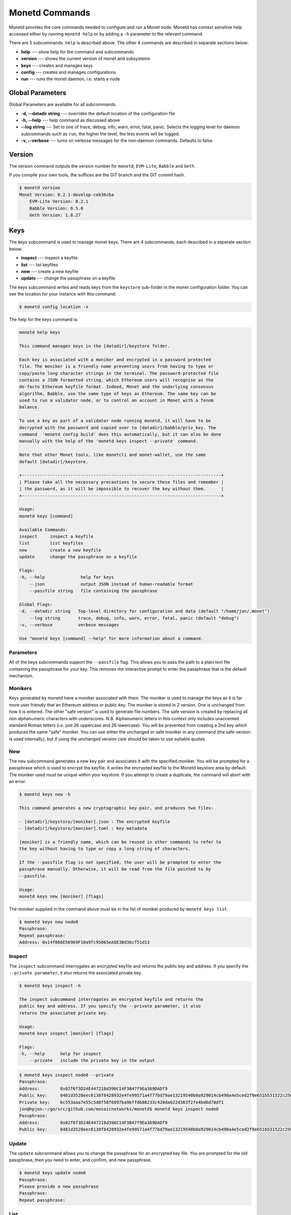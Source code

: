 .. _monetd_commands_rst:

Monetd Commands
===============

Monetd provides the core commands needed to configure and run a Monet
node. Monetd has context sensitive help accessed either by
running ``monetd help`` or by adding a ``-h`` parameter to the relevant
command. 

.. code:: bash
    $ monetd help
    MONET-Daemon
        
    Monetd provides the core commands needed to configure and run a Monet
    node. The minimal quickstart configuration is:

        $ monetd config clear
        $ monetd keys new node0
        $ monetd config build node0
        $ monetd run

    See the documentation at https://monetd.readthedocs.io/ for further information.

    Usage:
    monetd [command]

    Available Commands:
    config      manage monetd configuration
    help        Help about any command
    keys        monet key manager
    run         run a MONET node
    version     show version info

    Flags:
    -d, --datadir string   Top-level directory for configuration and data (default "/home/jon/.monet")
    -h, --help             help for monetd
        --log string       trace, debug, info, warn, error, fatal, panic (default "debug")
    -v, --verbose          verbose messages

    Use "monetd [command] --help" for more information about a command.


There are 5 subcommands. ``help`` is described above. The other 4 commands are
described in separate sections below:

- **help** --- show help for the command and subcommands
- **version** --- shows the current version of monet and subsystems
- **keys** --- creates and manages keys
- **config** --- creates and manages configurations
- **run** --- runs the monet daemon, i.e. starts a node


Global Parameters
-----------------

Global Parameters are available for all subcommands.

- **-d, --datadir string** --- overrides the default location of the configuration file
- **-h, --help** --- help command as discussed above
- **--log string** --- Set to one of trace, debug, info, warn, error, fatal, panic. Selects
  the logging level for daemon subcommands such as ``run``, the higher the level, the less events will be logged. 
- **-v, --verbose** --- turns on verbose messages for the non-daemon commands. 
  Defaults to false.


Version
-------

The version command outputs the version number for ``monetd``, ``EVM-Lite``, 
``Babble`` and ``Geth``. 

If you compile your own tools, the suffices are the GIT branch and the GIT
commit hash. 

.. code:: bash

    $ monetd version
    Monet Version: 0.2.1-develop-ceb36cba
        EVM-Lite Version: 0.2.1
        Babble Version: 0.5.0
        Geth Version: 1.8.27


Keys
----

The keys subcommand is used to manage monet keys. There are 4 subcommands, each
described in a seperate section below:

- **inspect** --- inspect a keyfile
- **list** --- list keyfiles
- **new** --- create a new keyfile
- **update** --- change the passphrase on a keyfile

The keys subcommand writes and reads keys from the ``keystore`` sub-folder in the
monet configuration folder. You can see the location for your instance with this
command:

.. code:: bash

    $ monetd config location -x

The help for the keys command is:

.. code:: bash

    monetd help keys

    This command manages keys in the [datadir]/keystore folder.

    Each key is associated with a moniker and encrypted in a password protected 
    file. The moniker is a friendly name preventing users from having to type or 
    copy/paste long character strings in the terminal. The password-protected file 
    contains a JSON formatted string, which Ethereum users will recognise as the 
    de-facto Ethereum keyfile format. Indeed, Monet and the underlying consensus 
    algorithm, Babble, use the same type of keys as Ethereum. The same key can be 
    used to run a validator node, or to control an account in Monet with a Tenom 
    balance.

    To use a key as part of a validator node running monetd, it will have to be 
    decrypted with the password and copied over to [datadir]/babble/priv_key. The 
    command  'monetd config build' does this automatically, but it can also be done 
    manually with the help of the 'monetd keys inspect --private' command. 

    Note that other Monet tools, like monetcli and monet-wallet, use the same 
    default [datadir]/keystore.

    +------------------------------------------------------------------------------+ 
    | Please take all the necessary precautions to secure these files and remember | 
    | the password, as it will be impossible to recover the key without them.      |
    +------------------------------------------------------------------------------+

    Usage:
    monetd keys [command]

    Available Commands:
    inspect     inspect a keyfile
    list        list keyfiles
    new         create a new keyfile
    update      change the passphrase on a keyfile

    Flags:
    -h, --help              help for keys
        --json              output JSON instead of human-readable format
        --passfile string   file containing the passphrase

    Global Flags:
    -d, --datadir string   Top-level directory for configuration and data (default "/home/jon/.monet")
        --log string       trace, debug, info, warn, error, fatal, panic (default "debug")
    -v, --verbose          verbose messages

    Use "monetd keys [command] --help" for more information about a command.

Parameters
~~~~~~~~~~

All of the keys subcommands support the ``--passfile`` flag. This allows you to 
pass the path to a plain text file containing the passphrase for your key. This
removes the interactive prompt to enter the passphrase that is the default mechanism. 


Monikers
~~~~~~~~

Keys generated by monetd have a moniker associated with them. The moniker is used
to manage the keys as it is far more user friendly that an Ethereum address or
public key. The moniker is stored in 2 version. One is unchanged from how it 
is entered. The other "safe version" is used to generate file numbers. The safe
version is created by replacing all non alphanumeric characters with underscores. 
N.B. Alphanumeric letters in this context only includes unaccented standard 
Roman letters (i.e. just 26 uppercase and 26 lowercase). You will be prevented from
creating a 2nd key which produces the same "safe" moniker. You can use either the
unchanged or safe moniker in any command (the safe version is used internally), 
but if using the unchanged version care should be taken to use suitable quotes.


New
~~~

The ``new`` subcommand generates a new key pair and associates it with the specified moniker. 
You will be prompted for a passphrase which is used to encrypt the keyfile. 
It writes the encrypted keyfile to the Monetd keystore area by default. The moniker
used must be unique within your keystore. If you attempt to create a duplicate, 
the command will abort with an error. 

.. code:: bash

    $ monetd keys new -h

    This command generates a new cryptographic key-pair, and produces two files:

    - [datadir]/keystore/[moniker].json : The encrypted keyfile
    - [datadir]/keystore/[moniker].toml : Key metadata

    [moniker] is a friendly name, which can be reused in other commands to refer to 
    the key without having to type or copy a long string of characters.

    If the --passfile flag is not specified, the user will be prompted to enter the
    passphrase manually. Otherwise, it will be read from the file pointed to by
    --passfile.

    Usage:
    monetd keys new [moniker] [flags]

The moniker supplied in the command above must be in the list of moniker 
produced by ``monetd keys list``.


.. code:: bash

    $ monetd keys new node0 
    Passphrase: 
    Repeat passphrase: 
    Address: 0x14f066E56969F10a9fc95065eA8E3Bd36cf51d13


Inspect
~~~~~~~

The ``inspect`` subcommand interrogates an encrypted keyfile and returns the 
public key and address. If you specify the ``--private parameter``, it also 
returns the associated private key.

.. code:: bash

    $ monetd keys inspect -h

    The inspect subcommand interrogates an encrypted keyfile and returns the 
    public key and address. If you specify the --private parameter, it also 
    returns the associated private key.

    Usage:
    monetd keys inspect [moniker] [flags]

    Flags:
    -h, --help      help for inspect
        --private   include the private key in the output




.. code:: bash

    $ monetd keys inspect node0 --private
    Passphrase: 
    Address:        0x02f6f3D24E447218d396C14F3B47f9Ea369DADf9
    Public key:     0481d3528eec6138f8428932e4fe99571a4f77bd79ae13219540b0a929014cb490a4e5ced2f9e651b531522c2567b6dc5de75d485193615e768b8aa1190603d2c2
    Private key:    bc553aaa7e55c5d0f58f6897ba9bffdb88233c420da622d363f2fe4bd6d78df1
    jon@hpjon:~/go/src/github.com/mosaicnetworks/monetd$ monetd keys inspect node0 
    Passphrase: 
    Address:        0x02f6f3D24E447218d396C14F3B47f9Ea369DADf9
    Public key:     0481d3528eec6138f8428932e4fe99571a4f77bd79ae13219540b0a929014cb490a4e5ced2f9e651b531522c2567b6dc5de75d485193615e768b8aa1190603d2c2

Update
~~~~~~

The ``update`` subcommand allows you to change the passphrase for an encrypted
key file. You are prompted for the old passphrase, then you need to enter, and 
confirm, and new passphrase.

.. code:: bash

    $ monetd keys update node0 
    Passphrase: 
    Please provide a new passphrase
    Passphrase: 
    Repeat passphrase: 

List
~~~~

The ``list`` subcommand outputs a list of the nodes in your keystore. It provides a list of the valid nodes
that can be specified to the other keys subcommands.

.. code:: bash

    $ monetd keys list
    node0
    node1
    node2





Config 
------

Run
---


